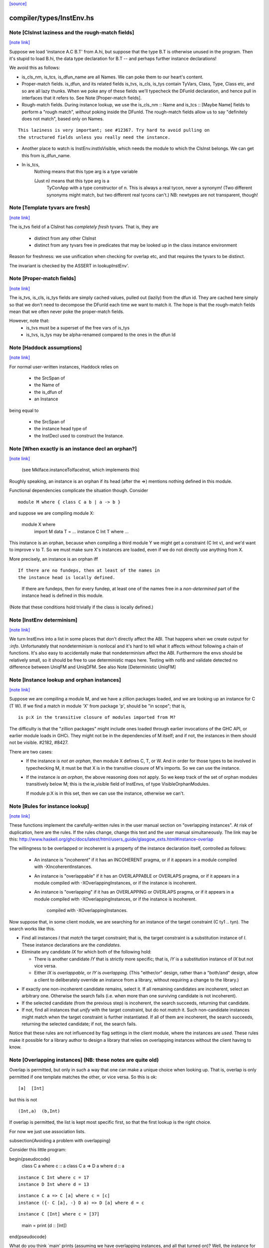 `[source] <https://gitlab.haskell.org/ghc/ghc/tree/master/compiler/types/InstEnv.hs>`_

compiler/types/InstEnv.hs
=========================


Note [ClsInst laziness and the rough-match fields]
~~~~~~~~~~~~~~~~~~~~~~~~~~~~~~~~~~~~~~~~~~~~~~~~~~

`[note link] <https://gitlab.haskell.org/ghc/ghc/tree/master/compiler/types/InstEnv.hs#L118>`__

Suppose we load 'instance A.C B.T' from A.hi, but suppose that the type B.T is
otherwise unused in the program. Then it's stupid to load B.hi, the data type
declaration for B.T -- and perhaps further instance declarations!

We avoid this as follows:

* is_cls_nm, is_tcs, is_dfun_name are all Names. We can poke them to our heart's
  content.

* Proper-match fields. is_dfun, and its related fields is_tvs, is_cls, is_tys
  contain TyVars, Class, Type, Class etc, and so are all lazy thunks. When we
  poke any of these fields we'll typecheck the DFunId declaration, and hence
  pull in interfaces that it refers to. See Note [Proper-match fields].

* Rough-match fields. During instance lookup, we use the is_cls_nm :: Name and
  is_tcs :: [Maybe Name] fields to perform a "rough match", *without* poking
  inside the DFunId. The rough-match fields allow us to say "definitely does not
  match", based only on Names.

::

  This laziness is very important; see #12367. Try hard to avoid pulling on
  the structured fields unless you really need the instance.

..

* Another place to watch is InstEnv.instIsVisible, which needs the module to
  which the ClsInst belongs. We can get this from is_dfun_name.

* In is_tcs,
    Nothing  means that this type arg is a type variable

    (Just n) means that this type arg is a
                TyConApp with a type constructor of n.
                This is always a real tycon, never a synonym!
                (Two different synonyms might match, but two
                different real tycons can't.)
                NB: newtypes are not transparent, though!



Note [Template tyvars are fresh]
~~~~~~~~~~~~~~~~~~~~~~~~~~~~~~~~

`[note link] <https://gitlab.haskell.org/ghc/ghc/tree/master/compiler/types/InstEnv.hs#L157>`__

The is_tvs field of a ClsInst has *completely fresh* tyvars.
That is, they are
  * distinct from any other ClsInst
  * distinct from any tyvars free in predicates that may
    be looked up in the class instance environment
Reason for freshness: we use unification when checking for overlap
etc, and that requires the tyvars to be distinct.

The invariant is checked by the ASSERT in lookupInstEnv'.



Note [Proper-match fields]
~~~~~~~~~~~~~~~~~~~~~~~~~~

`[note link] <https://gitlab.haskell.org/ghc/ghc/tree/master/compiler/types/InstEnv.hs#L169>`__

The is_tvs, is_cls, is_tys fields are simply cached values, pulled
out (lazily) from the dfun id. They are cached here simply so
that we don't need to decompose the DFunId each time we want
to match it.  The hope is that the rough-match fields mean
that we often never poke the proper-match fields.

However, note that:
 * is_tvs must be a superset of the free vars of is_tys

 * is_tvs, is_tys may be alpha-renamed compared to the ones in
   the dfun Id



Note [Haddock assumptions]
~~~~~~~~~~~~~~~~~~~~~~~~~~

`[note link] <https://gitlab.haskell.org/ghc/ghc/tree/master/compiler/types/InstEnv.hs#L183>`__

For normal user-written instances, Haddock relies on

 * the SrcSpan of
 * the Name of
 * the is_dfun of
 * an Instance

being equal to

  * the SrcSpan of
  * the instance head type of
  * the InstDecl used to construct the Instance.



Note [When exactly is an instance decl an orphan?]
~~~~~~~~~~~~~~~~~~~~~~~~~~~~~~~~~~~~~~~~~~~~~~~~~~

`[note link] <https://gitlab.haskell.org/ghc/ghc/tree/master/compiler/types/InstEnv.hs#L321>`__

  (see MkIface.instanceToIfaceInst, which implements this)
Roughly speaking, an instance is an orphan if its head (after the =>)
mentions nothing defined in this module.

Functional dependencies complicate the situation though. Consider

::

  module M where { class C a b | a -> b }

..

and suppose we are compiling module X:

  module X where
        import M
        data T = ...
        instance C Int T where ...

This instance is an orphan, because when compiling a third module Y we
might get a constraint (C Int v), and we'd want to improve v to T.  So
we must make sure X's instances are loaded, even if we do not directly
use anything from X.

More precisely, an instance is an orphan iff

::

  If there are no fundeps, then at least of the names in
  the instance head is locally defined.

..

  If there are fundeps, then for every fundep, at least one of the
  names free in a *non-determined* part of the instance head is
  defined in this module.

(Note that these conditions hold trivially if the class is locally
defined.)



Note [InstEnv determinism]
~~~~~~~~~~~~~~~~~~~~~~~~~~

`[note link] <https://gitlab.haskell.org/ghc/ghc/tree/master/compiler/types/InstEnv.hs#L376>`__

We turn InstEnvs into a list in some places that don't directly affect
the ABI. That happens when we create output for `:info`.
Unfortunately that nondeterminism is nonlocal and it's hard to tell what it
affects without following a chain of functions. It's also easy to accidentally
make that nondeterminism affect the ABI. Furthermore the envs should be
relatively small, so it should be free to use deterministic maps here.
Testing with nofib and validate detected no difference between UniqFM and
UniqDFM. See also Note [Deterministic UniqFM]



Note [Instance lookup and orphan instances]
~~~~~~~~~~~~~~~~~~~~~~~~~~~~~~~~~~~~~~~~~~~

`[note link] <https://gitlab.haskell.org/ghc/ghc/tree/master/compiler/types/InstEnv.hs#L509>`__

Suppose we are compiling a module M, and we have a zillion packages
loaded, and we are looking up an instance for C (T W).  If we find a
match in module 'X' from package 'p', should be "in scope"; that is,

::

  is p:X in the transitive closure of modules imported from M?

..

The difficulty is that the "zillion packages" might include ones loaded
through earlier invocations of the GHC API, or earlier module loads in GHCi.
They might not be in the dependencies of M itself; and if not, the instances
in them should not be visible.  #2182, #8427.

There are two cases:
  * If the instance is *not an orphan*, then module X defines C, T, or W.
    And in order for those types to be involved in typechecking M, it
    must be that X is in the transitive closure of M's imports.  So we
    can use the instance.

  * If the instance *is an orphan*, the above reasoning does not apply.
    So we keep track of the set of orphan modules transitively below M;
    this is the ie_visible field of InstEnvs, of type VisibleOrphanModules.

    If module p:X is in this set, then we can use the instance, otherwise
    we can't.



Note [Rules for instance lookup]
~~~~~~~~~~~~~~~~~~~~~~~~~~~~~~~~

`[note link] <https://gitlab.haskell.org/ghc/ghc/tree/master/compiler/types/InstEnv.hs#L535>`__

These functions implement the carefully-written rules in the user
manual section on "overlapping instances". At risk of duplication,
here are the rules.  If the rules change, change this text and the
user manual simultaneously.  The link may be this:
http://www.haskell.org/ghc/docs/latest/html/users_guide/glasgow_exts.html#instance-overlap

The willingness to be overlapped or incoherent is a property of the
instance declaration itself, controlled as follows:

 * An instance is "incoherent"
   if it has an INCOHERENT pragma, or
   if it appears in a module compiled with -XIncoherentInstances.

 * An instance is "overlappable"
   if it has an OVERLAPPABLE or OVERLAPS pragma, or
   if it appears in a module compiled with -XOverlappingInstances, or
   if the instance is incoherent.

 * An instance is "overlapping"
   if it has an OVERLAPPING or OVERLAPS pragma, or
   if it appears in a module compiled with -XOverlappingInstances, or
   if the instance is incoherent.
     compiled with -XOverlappingInstances.

Now suppose that, in some client module, we are searching for an instance
of the target constraint (C ty1 .. tyn). The search works like this.

*  Find all instances `I` that *match* the target constraint; that is, the
   target constraint is a substitution instance of `I`. These instance
   declarations are the *candidates*.

*  Eliminate any candidate `IX` for which both of the following hold:

   -  There is another candidate `IY` that is strictly more specific; that
      is, `IY` is a substitution instance of `IX` but not vice versa.

   -  Either `IX` is *overlappable*, or `IY` is *overlapping*. (This
      "either/or" design, rather than a "both/and" design, allow a
      client to deliberately override an instance from a library,
      without requiring a change to the library.)

-  If exactly one non-incoherent candidate remains, select it. If all
   remaining candidates are incoherent, select an arbitrary one.
   Otherwise the search fails (i.e. when more than one surviving
   candidate is not incoherent).

-  If the selected candidate (from the previous step) is incoherent, the
   search succeeds, returning that candidate.

-  If not, find all instances that *unify* with the target constraint,
   but do not *match* it. Such non-candidate instances might match when
   the target constraint is further instantiated. If all of them are
   incoherent, the search succeeds, returning the selected candidate; if
   not, the search fails.

Notice that these rules are not influenced by flag settings in the
client module, where the instances are *used*. These rules make it
possible for a library author to design a library that relies on
overlapping instances without the client having to know.

Note [Overlapping instances]   (NB: these notes are quite old)
~~~~~~~~~~~~~~~~~~~~~~~~~~~~
Overlap is permitted, but only in such a way that one can make
a unique choice when looking up.  That is, overlap is only permitted if
one template matches the other, or vice versa.  So this is ok:

::

  [a]  [Int]

..

but this is not

::

  (Int,a)  (b,Int)

..

If overlap is permitted, the list is kept most specific first, so that
the first lookup is the right choice.


For now we just use association lists.

\subsection{Avoiding a problem with overlapping}

Consider this little program:

\begin{pseudocode}
     class C a        where c :: a
     class C a => D a where d :: a

::

     instance C Int where c = 17
     instance D Int where d = 13

..

::

     instance C a => C [a] where c = [c]
     instance ({- C [a], -} D a) => D [a] where d = c

..

::

     instance C [Int] where c = [37]

..

     main = print (d :: [Int])
\end{pseudocode}

What do you think `main' prints  (assuming we have overlapping instances, and
all that turned on)?  Well, the instance for `D' at type `[a]' is defined to
be `c' at the same type, and we've got an instance of `C' at `[Int]', so the
answer is `[37]', right? (the generic `C [a]' instance shouldn't apply because
the `C [Int]' instance is more specific).

Ghc-4.04 gives `[37]', while ghc-4.06 gives `[17]', so 4.06 is wrong.  That
was easy ;-)  Let's just consult hugs for good measure.  Wait - if I use old
hugs (pre-September99), I get `[17]', and stranger yet, if I use hugs98, it
doesn't even compile!  What's going on!?

What hugs complains about is the `D [a]' instance decl.

\begin{pseudocode}
     ERROR "mj.hs" (line 10): Cannot build superclass instance
     *** Instance            : D [a]
     *** Context supplied    : D a
     *** Required superclass : C [a]
\end{pseudocode}

You might wonder what hugs is complaining about.  It's saying that you
need to add `C [a]' to the context of the `D [a]' instance (as appears
in comments).  But there's that `C [a]' instance decl one line above
that says that I can reduce the need for a `C [a]' instance to the
need for a `C a' instance, and in this case, I already have the
necessary `C a' instance (since we have `D a' explicitly in the
context, and `C' is a superclass of `D').

Unfortunately, the above reasoning indicates a premature commitment to the
generic `C [a]' instance.  I.e., it prematurely rules out the more specific
instance `C [Int]'.  This is the mistake that ghc-4.06 makes.  The fix is to
add the context that hugs suggests (uncomment the `C [a]'), effectively
deferring the decision about which instance to use.

Now, interestingly enough, 4.04 has this same bug, but it's covered up
in this case by a little known `optimization' that was disabled in
4.06.  Ghc-4.04 silently inserts any missing superclass context into
an instance declaration.  In this case, it silently inserts the `C
[a]', and everything happens to work out.

(See `basicTypes/MkId:mkDictFunId' for the code in question.  Search for
`Mark Jones', although Mark claims no credit for the `optimization' in
question, and would rather it stopped being called the `Mark Jones
optimization' ;-)

So, what's the fix?  I think hugs has it right.  Here's why.  Let's try
something else out with ghc-4.04.  Let's add the following line:

::

    d' :: D a => [a]
    d' = c

..

Everyone raise their hand who thinks that `d :: [Int]' should give a
different answer from `d' :: [Int]'.  Well, in ghc-4.04, it does.  The
`optimization' only applies to instance decls, not to regular
bindings, giving inconsistent behavior.

Old hugs had this same bug.  Here's how we fixed it: like GHC, the
list of instances for a given class is ordered, so that more specific
instances come before more generic ones.  For example, the instance
list for C might contain:
    ..., C Int, ..., C a, ...
When we go to look for a `C Int' instance we'll get that one first.
But what if we go looking for a `C b' (`b' is unconstrained)?  We'll
pass the `C Int' instance, and keep going.  But if `b' is
unconstrained, then we don't know yet if the more specific instance
will eventually apply.  GHC keeps going, and matches on the generic `C
a'.  The fix is to, at each step, check to see if there's a reverse
match, and if so, abort the search.  This prevents hugs from
prematurely chosing a generic instance when a more specific one
exists.

--Jeff

BUT NOTE [Nov 2001]: we must actually *unify* not reverse-match in
this test.  Suppose the instance envt had
    ..., forall a b. C a a b, ..., forall a b c. C a b c, ...
(still most specific first)
Now suppose we are looking for (C x y Int), where x and y are unconstrained.
        C x y Int  doesn't match the template {a,b} C a a b
but neither does
        C a a b  match the template {x,y} C x y Int
But still x and y might subsequently be unified so they *do* match.

Simple story: unify, don't match.



Note [DFunInstType: instantiating types]
~~~~~~~~~~~~~~~~~~~~~~~~~~~~~~~~~~~~~~~~

`[note link] <https://gitlab.haskell.org/ghc/ghc/tree/master/compiler/types/InstEnv.hs#L735>`__

A successful match is a ClsInst, together with the types at which
        the dfun_id in the ClsInst should be instantiated
The instantiating types are (Either TyVar Type)s because the dfun
might have some tyvars that *only* appear in arguments
        dfun :: forall a b. C a b, Ord b => D [a]
When we match this against D [ty], we return the instantiating types
        [Just ty, Nothing]
where the 'Nothing' indicates that 'b' can be freely instantiated.
(The caller instantiates it to a flexi type variable, which will
 presumably later become fixed via functional dependencies.)



Note [Incoherent instances]
~~~~~~~~~~~~~~~~~~~~~~~~~~~

`[note link] <https://gitlab.haskell.org/ghc/ghc/tree/master/compiler/types/InstEnv.hs#L946>`__

For some classes, the choice of a particular instance does not matter, any one
is good. E.g. consider

::

        class D a b where { opD :: a -> b -> String }
        instance D Int b where ...
        instance D a Int where ...

..

::

        g (x::Int) = opD x x  -- Wanted: D Int Int

..

For such classes this should work (without having to add an "instance D Int
Int", and using -XOverlappingInstances, which would then work). This is what
-XIncoherentInstances is for: Telling GHC "I don't care which instance you use;
if you can use one, use it."

Should this logic only work when *all* candidates have the incoherent flag, or
even when all but one have it? The right choice is the latter, which can be
justified by comparing the behaviour with how -XIncoherentInstances worked when
it was only about the unify-check (note [Overlapping instances]):

Example:
        class C a b c where foo :: (a,b,c)
        instance C [a] b Int
        instance [incoherent] [Int] b c
        instance [incoherent] C a Int c
Thanks to the incoherent flags,
        [Wanted]  C [a] b Int
works: Only instance one matches, the others just unify, but are marked
incoherent.

So I can write
        (foo :: ([a],b,Int)) :: ([Int], Int, Int).
but if that works then I really want to be able to write
        foo :: ([Int], Int, Int)
as well. Now all three instances from above match. None is more specific than
another, so none is ruled out by the normal overlapping rules. One of them is
not incoherent, but we still want this to compile. Hence the
"all-but-one-logic".

The implementation is in insert_overlapping, where we remove matching
incoherent instances as long as there are others.



Note [Binding when looking up instances]
~~~~~~~~~~~~~~~~~~~~~~~~~~~~~~~~~~~~~~~~

`[note link] <https://gitlab.haskell.org/ghc/ghc/tree/master/compiler/types/InstEnv.hs#L1004>`__

When looking up in the instance environment, or family-instance environment,
we are careful about multiple matches, as described above in
Note [Overlapping instances]

The key_tys can contain skolem constants, and we can guarantee that those
are never going to be instantiated to anything, so we should not involve
them in the unification test.  Example:
        class Foo a where { op :: a -> Int }
        instance Foo a => Foo [a]       -- NB overlap
        instance Foo [Int]              -- NB overlap
        data T = forall a. Foo a => MkT a
        f :: T -> Int
        f (MkT x) = op [x,x]
The op [x,x] means we need (Foo [a]).  Without the filterVarSet we'd
complain, saying that the choice of instance depended on the instantiation
of 'a'; but of course it isn't *going* to be instantiated.

We do this only for isOverlappableTyVar skolems.  For example we reject
        g :: forall a => [a] -> Int
        g x = op x
on the grounds that the correct instance depends on the instantiation of 'a'

